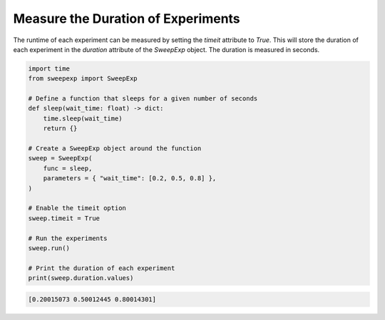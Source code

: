 Measure the Duration of Experiments
===================================
The runtime of each experiment can be measured by setting the `timeit` attribute
to `True`. This will store the duration of each experiment in the `duration`
attribute of the `SweepExp` object. The duration is measured in seconds.

.. code-block::

    import time
    from sweepexp import SweepExp

    # Define a function that sleeps for a given number of seconds
    def sleep(wait_time: float) -> dict:
        time.sleep(wait_time)
        return {}

    # Create a SweepExp object around the function
    sweep = SweepExp(
        func = sleep,
        parameters = { "wait_time": [0.2, 0.5, 0.8] },
    )

    # Enable the timeit option
    sweep.timeit = True

    # Run the experiments
    sweep.run()

    # Print the duration of each experiment
    print(sweep.duration.values)

.. code-block::

    [0.20015073 0.50012445 0.80014301]
